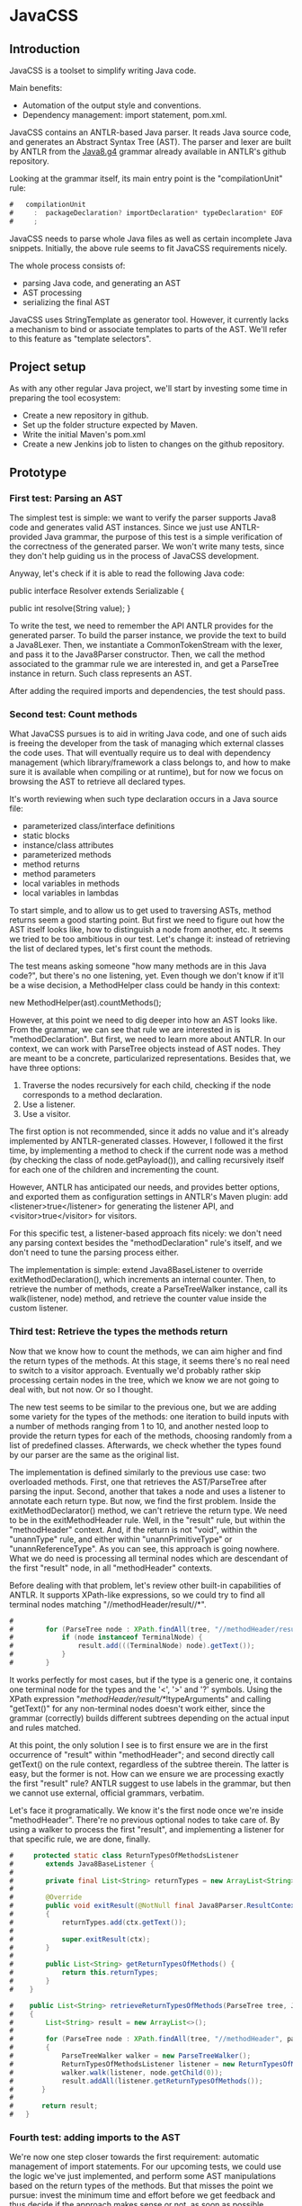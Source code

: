 * JavaCSS

# 1. Choose a topic
# 2. Find information
# 3. State your thesis
# 4. Make a tentative outline
# 5. Organize your notes
# 6. Write your first draft
# 7. Revise your outline and draft
# 8. Type final paper

** Introduction
# PROPERTIES:
# +intro
JavaCSS is a toolset to simplify writing Java code.

Main benefits:
- Automation of the output style and conventions.
- Dependency management: import statement, pom.xml.

JavaCSS contains an ANTLR-based Java parser. It reads Java source code, and generates an Abstract Syntax Tree (AST).
The parser and lexer are built by ANTLR from the [[https://raw.githubusercontent.com/antlr/grammars-v4/master/java8/Java8.g4][Java8.g4]] grammar already available in ANTLR's github repository.

Looking at the grammar itself, its main entry point is the "compilationUnit" rule:
#+BEGIN_SRC java
#   compilationUnit
#     :  packageDeclaration? importDeclaration* typeDeclaration* EOF
#     ;
#+END_SRC

JavaCSS needs to parse whole Java files as well as certain incomplete Java snippets. Initially, the above rule seems to fit JavaCSS
requirements nicely.

The whole process consists of:
- parsing Java code, and generating an AST
- AST processing
- serializing the final AST

JavaCSS uses StringTemplate as generator tool. However, it currently lacks a mechanism to bind or associate templates to parts of the AST.
We'll refer to this feature as "template selectors".

# -intro

** Project setup

As with any other regular Java project, we'll start by investing some time in preparing the tool ecosystem:

- Create a new repository in github.
- Set up the folder structure expected by Maven.
- Write the initial Maven's pom.xml
- Create a new Jenkins job to listen to changes on the github repository.

** Prototype

*** First test: Parsing an AST

The simplest test is simple: we want to verify the parser supports Java8 code and generates valid AST instances.
Since we just use ANTLR-provided Java grammar, the purpose of this test is a simple verification of the correctness of
the generated parser. We won't write many tests, since they don't help guiding us in the process of JavaCSS development.

Anyway, let's check if it is able to read the following Java code:

public interface Resolver
    extends Serializable {

    public int resolve(String value);
}

To write the test, we need to remember the API ANTLR provides for the generated parser. To build the parser instance,
we provide the text to build a Java8Lexer. Then, we instantiate a CommonTokenStream with the lexer, and pass it to the Java8Parser constructor.
Then, we call the method associated to the grammar rule we are interested in, and
get a ParseTree instance in return. Such class represents an AST.

After adding the required imports and dependencies, the test should pass.

*** Second test: Count methods

What JavaCSS pursues is to aid in writing Java code, and one of such aids is freeing the developer from the task of managing
which external classes the code uses. That will eventually require us to deal with dependency management
(which library/framework a class belongs to, and how to make sure it is available when compiling or at runtime), but for now
we focus on browsing the AST to retrieve all declared types.

It's worth reviewing when such type declaration occurs in a Java source file:
- parameterized class/interface definitions
- static blocks
- instance/class attributes
- parameterized methods
- method returns
- method parameters
- local variables in methods
- local variables in lambdas

To start simple, and to allow us to get used to traversing ASTs, method returns seem a good starting point.
But first we need to figure out how the AST itself looks like, how to distinguish a node from another, etc.
It seems we tried to be too ambitious in our test. Let's change it: instead of retrieving the list of declared
types, let's first count the methods.

The test means asking someone "how many methods are in this Java code?", but there's no one listening, yet.
Even though we don't know if it'll be a wise decision, a MethodHelper class could be handy in this context:

  new MethodHelper(ast).countMethods();

However, at this point we need to dig deeper into how an AST looks like. From the grammar, we can see that rule we are
interested in is "methodDeclaration". But first, we need to learn more about ANTLR. In our context, we
can work with ParseTree objects instead of AST nodes. They are meant to be a concrete, particularized representations.
Besides that, we have three options:
1. Traverse the nodes recursively for each child, checking if the node corresponds to a method declaration.
1. Use a listener.
1. Use a visitor.

The first option is not recommended, since it adds no value and it's already implemented by ANTLR-generated
classes. However, I followed it the first time, by implementing a method to check if the current
node was a method (by checking the class of node.getPayload()), and calling recursively itself for each
one of the children and incrementing the count.

However, ANTLR has anticipated our needs, and provides better options, and exported them as configuration
settings in ANTLR's Maven plugin: add <listener>true</listener> for generating the listener API, and <visitor>true</visitor> for visitors.

For this specific test, a listener-based approach fits nicely: we don't need any parsing context besides the
"methodDeclaration" rule's itself, and we don't need to tune the parsing process either.

The implementation is simple: extend Java8BaseListener to override exitMethodDeclaration(), which increments an
internal counter. Then, to retrieve the number of methods, create a ParseTreeWalker instance, call its walk(listener, node) method,
and retrieve the counter value inside the custom listener.

*** Third test: Retrieve the types the methods return

Now that we know how to count the methods, we can aim higher and find the return types of the methods.
At this stage, it seems there's no real need to switch to a visitor approach. Eventually we'd probably rather skip processing
certain nodes in the tree, which we know we are not going to deal with, but not now. Or so I thought.

The new test seems to be similar to the previous one, but we are adding some variety for the types of the methods: one iteration
to build inputs with a number of methods ranging from 1 to 10, and another nested loop to provide the return types for
each of the methods, choosing randomly from a list of predefined classes. Afterwards, we check whether the types found
by our parser are the same as the original list.

The implementation is defined similarly to the previous use case: two overloaded methods. First, one that retrieves the
AST/ParseTree after parsing the input. Second, another that takes a node and uses a listener to annotate each return type.
But now, we find the first problem. Inside the exitMethodDeclarator() method, we can't retrieve the return type. We need to be
in the exitMethodHeader rule. Well, in the "result" rule, but within the "methodHeader" context. And, if the return is not "void",
within the "unannType" rule, and either within "unannPrimitiveType" or "unannReferenceType". As you can see, this approach is
going nowhere. What we do need is processing all terminal nodes which are descendant of the first "result" node, in all "methodHeader"
contexts.

Before dealing with that problem, let's review other built-in capabilities of ANTLR. It supports XPath-like expressions, so we could try
to find all terminal nodes matching "//methodHeader/result//*". 

#+BEGIN_SRC java
#
#        for (ParseTree node : XPath.findAll(tree, "//methodHeader/result//*", parser)) {
#            if (node instanceof TerminalNode) {
#                result.add(((TerminalNode) node).getText());
#            }
#        }
#+END_SRC

It works perfectly for most cases, but if the type is a generic one, it contains one terminal node for the types and the '<', '>' and '?' symbols.
Using the XPath expression "//methodHeader/result//*/!typeArguments" and calling "getText()" for any non-terminal nodes doesn't work either, since
the grammar (correctly) builds different subtrees depending on the actual input and rules matched.

At this point, the only solution I see is to first ensure we are in the first occurrence of "result" within "methodHeader"; and second directly
call getText() on the rule context, regardless of the subtree therein. The latter is easy, but the former is not. How can we ensure we are processing exactly the
first "result" rule? ANTLR suggest to use labels in the grammar, but then we cannot use external, official grammars, verbatim.

Let's face it programatically. We know it's the first node once we're inside "methodHeader". There're no previous optional nodes to take care
of. By using a walker to process the first "result", and implementing a listener for that specific rule, we are done, finally.

#+BEGIN_SRC java
#     protected static class ReturnTypesOfMethodsListener
#        extends Java8BaseListener {
#
#        private final List<String> returnTypes = new ArrayList<String>();
#
#        @Override
#        public void exitResult(@NotNull final Java8Parser.ResultContext ctx)
#        {
#            returnTypes.add(ctx.getText());
#
#            super.exitResult(ctx);
#        }
#
#        public List<String> getReturnTypesOfMethods() {
#            return this.returnTypes;
#        }
#    }
#+END_SRC

#+BEGIN_SRC java
#    public List<String> retrieveReturnTypesOfMethods(ParseTree tree, Java8Parser parser)
#    {
#        List<String> result = new ArrayList<>();
#
#        for (ParseTree node : XPath.findAll(tree, "//methodHeader", parser))
#        {
#            ParseTreeWalker walker = new ParseTreeWalker();
#            ReturnTypesOfMethodsListener listener = new ReturnTypesOfMethodsListener();
#            walker.walk(listener, node.getChild(0));
#            result.addAll(listener.getReturnTypesOfMethods());
#       }
#
#       return result;
#   }
#+END_SRC

*** Fourth test: adding imports to the AST

We're now one step closer towards the first requirement: automatic management of import statements.
For our upcoming tests, we could use the logic we've just implemented, and perform some AST manipulations
based on the return types of the methods. But that misses the point we pursue: invest the minimum time and effort
before we get feedback and thus decide if the approach makes sense or not, as soon as possible.

So, in this particular context, what are we trying to do? Learn how to add specific new nodes to a ParseTree. And how
can we verify it's working correctly? Well, we could generate code based on the AST and check whether the import statements
are there. But again, we are nowhere near to that point. We haven't dealt with the generation phase yet.
The simplest way to check in the new nodes are added correctly is to use ANTLR's XPath searches. To retrieve a ParseTree, we
can parse the samples used for some of the already implemented tests.

Let's start by creating a new test ASTHelperTest, and a new test "add_new_AST_node()". The first step then is to
build a ParseTree instance, so let's copy our first test "can_parse_an_interface_with_extends_and_a_single_method()" into 
a "buildAST()" helper method for the tests.

#+BEGIN_SRC java
#    protected ParseTree buildAST()
#        throws Exception {
#        String input =
#            "public interface Resolver\n"
#            + "    extends Serializable {\n\n"
#
#            + "    public int resolve(String value);\n"
#            + "}\n";
#
#        Java8Lexer lexer = new Java8Lexer(new ANTLRInputStream(input));
#
#        CommonTokenStream tokens = new CommonTokenStream(lexer);
#
#        Java8Parser parser = new Java8Parser(tokens);
#        return parser.compilationUnit();
#    }
#+END_SRC

Similarly as we did before for retrieving the declared types for the methods, we can start with a simple helper class: "ASTHelper".
Such class will add some logic in ParseTree we could use: "addImport(className)". But before that, we have to be confident
we can detect whether the import nodes are added indeed. Let's add the XPath filters to the test first.

Damn it, we need the Parser instance for the XPath logic. Since Java don't allow methods returning tuples, we have two options: either split
the buildAST() method in two (one for creating the parser, and the other for building the tree), or write an inner class representing a tuple.
The simplest and cleanest option is the former.

#+BEGIN_SRC java
#    protected Java8Parser buildParser()
#        throws Exception {
#        String input =
#            "public interface Resolver\n"
#            + "    extends Serializable {\n\n"
#
#            + "    public int resolve(String value);\n"
#            + "}\n";
#
#        Java8Lexer lexer = new Java8Lexer(new ANTLRInputStream(input));
#
#        CommonTokenStream tokens = new CommonTokenStream(lexer);
#
#        return new Java8Parser(tokens);
#    }
#
#    protected ParseTree buildAST(Java8Parser parser)
#        throws Exception {
#        return parser.compilationUnit();
#    }
#+END_SRC

We only need now to verify the new import is contained in the XPath matches.

#+BEGIN_SRC java
#    @Test
#    public void add_new_AST_node()
#        throws Exception
#    {
#        Java8Parser parser = buildParser();
#        ParseTree tree = buildAST(parser);
#        Assert.assertNotNull(tree);
#
#        String myType = ASTHelperTest.class.getName();
#
#        ASTHelper astHelper = new ASTHelper(tree);
#        astHelper.addImport(myType);
#
#        Collection<ParseTree> imports = XPath.findAll(tree, "//import", parser);
#        Assert.assertNotNull(imports);
#        boolean found = false;
#
#        for (ParseTree node : imports) {
#            if (node instanceof TerminalNode) {
#                TerminalNode leaf = (TerminalNode) node;
#
#                if (myType.equals(leaf.getText())) {
#                    found = true;
#                    break;
#                }
#            }
#        }
#        Assert.assertTrue(found);
#    }
#+END_SRC

Now that the test looks fine, we can proceed to defining the required skeleton and see if the test fails.

#+BEGIN_SRC java
#    public class ASTHelper {
#        private final ParseTree tree;
#
#        public ASTHelper(ParseTree ast) {
#            this.tree = ast;
#        }
#
#        public void addImport(final String myType) {
#        }
#    }
#+END_SRC

Unfortunately, it fails with an unexpected exception:

    java.lang.IllegalArgumentException: import at index 2 isn't a valid rule name
	at org.antlr.v4.runtime.tree.xpath.XPath.getXPathElement(XPath.java:175)
	at org.antlr.v4.runtime.tree.xpath.XPath.split(XPath.java:122)

Maybe we chose an invalid XPath selector. Yes, we did. The grammar rule is not "import", but "importDeclaration".
Now the test fails as it should, which allows us to move forward. The idea is to implement a visitor for the rule where
an "importDeclaration" occurs, and add the new subtree therein. Honestly, I didn't know how to do it, so I ended up
adding a subtree which seemed good enough, but it was made up completely. It passed the test, though.

#+BEGIN_SRC java
#    public void addImport(final String myType) {
#
#        ImportAddOperation visitor = new ImportAddOperation(myType);
#
#        visitor.visit(this.tree);
#    }
#
#    protected static class ImportAddOperation
#        extends Java8BaseVisitor<CompilationUnitContext> {
#
#        private final String importType;
#
#        public ImportAddOperation(String newType) {
#            importType = newType;
#        }
#
#        @Override
#        public CompilationUnitContext visitCompilationUnit(@org.antlr.v4.runtime.misc.NotNull final CompilationUnitContext ctx)
#        {
#            ImportDeclarationContext newImport = new ImportDeclarationContext(ctx, ctx.invokingState);
#            newImport.addChild(new CommonToken(Java8Parser.IMPORT, "import"));
#            newImport.addChild(new CommonToken(Java8Parser.Identifier, importType));
#            ctx.addChild(newImport);
#            return super.visitCompilationUnit(ctx);
#        }
#    }
#+END_SRC

It was a start. But how to be sure our new tree is equivalent to a tree as if it was parsed by ANTLR? By looking at the grammar.
In our current code, we are not respecting the grammar rules. Our import type must be represented by a tree of typeNameContext.

#+BEGIN_SRC java
# graph antlr_tree {
#   label="ANTLR Parse Tree for Java8.g4"
#   node [style=filled]
# 
#   importDeclaration [label="[importDeclarationContext]"];
# 
#   node [label="[packageOrTypeNameContext]"]
#   packageOrTypeName1; packageOrTypeName2;
# 
#   typeName [label="[TypeNameContext]"];
# 
#   singleTypeImport [label="[singleTypeImportDeclarationContext]"];
# 
#   import [label="import"];
#   java [label="java"];
#   util [label="util"];
#   list [label="List"];
#   colon [label=";"];
#   node [label="."]
#   dot1; dot2;
# 
#   import -- singleTypeImport;
#   singleTypeImport -- importDeclaration;
#   typeName -- singleTypeImport;
#   colon -- singleTypeImport;
# 
#   packageOrTypeName1 -- typeName;
#   dot2 -- typeName;
#   list -- typeName;
# 
#   packageOrTypeName2 -- packageOrTypeName1;
#   dot1 -- packageOrTypeName1;
#   util -- packageOrTypeName1;
#   
#   java -- packageOrTypeName2;
# }
#+END_SRC

An easy way to review what our tree should look like is by adding a valid import statement to our test. It's pretty straightforward,
but there's one more thing we have to take care of. We need to find out how to build a subtree of "packageOrTypeNameContext" from our type.
But wait! Our grammar should handle that, we only need to parse our type, calling the "typeName" rule.

#+BEGIN_SRC java
#         @Override
#         public CompilationUnitContext visitCompilationUnit(@org.antlr.v4.runtime.misc.NotNull final CompilationUnitContext ctx)
#         {
#             ImportDeclarationContext newImport = new ImportDeclarationContext(ctx, ctx.invokingState);
#             SingleTypeImportDeclarationContext singleTypeImportDeclarationContext =
#                 new SingleTypeImportDeclarationContext(newImport, newImport.invokingState);
#             newImport.addChild(singleTypeImportDeclarationContext);
#             singleTypeImportDeclarationContext.addChild(new CommonToken(Java8Parser.IMPORT, "import"));
#             Java8Lexer lexer = new Java8Lexer(new ANTLRInputStream(this.importType));
#             CommonTokenStream tokens = new CommonTokenStream(lexer);
#             Java8Parser parser = new Java8Parser(tokens);
#             TypeNameContext typeNameContext = parser.typeName();
#             singleTypeImportDeclarationContext.addChild(typeNameContext);
#             newImport.addChild(new CommonToken(Java8Parser.COLON, ";"));
# 
#             ctx.addChild(newImport);
#             return super.visitCompilationUnit(ctx);
#         }
#+END_SRC

The test now passes, but when debugging I saw something suspicious: an error message was logged in the console, and one
node in the tree was referencing an exception. Then, reviewing the code, I decided it was much clearer if I let ANTLR
do the whole parsing, not just part of it.

#+BEGIN_SRC java
#         @Override
#         public CompilationUnitContext visitCompilationUnit(@org.antlr.v4.runtime.misc.NotNull final CompilationUnitContext ctx)
#         {
#             ImportDeclarationContext newImport = new ImportDeclarationContext(ctx, ctx.invokingState);
#             Java8Lexer lexer = new Java8Lexer(new ANTLRInputStream("import " + this.importType + ";"));
#             CommonTokenStream tokens = new CommonTokenStream(lexer);
#             Java8Parser parser = new Java8Parser(tokens);
#             SingleTypeImportDeclarationContext singleTypeImportDeclaration = parser.singleTypeImportDeclaration();
#             newImport.addChild(singleTypeImportDeclaration);
# 
#             ctx.addChild(newImport);
#             return super.visitCompilationUnit(ctx);
#         }
#+END_SRC

Now it's a little more readable, and it's parsing the import correctly with no complaints. But it still contains that redundant
ImportDeclarationContext object that we've made up for no reason. ANTLR can handle it if we start parsing one level higher.

#+BEGIN_SRC java
#         @Override
#         public CompilationUnitContext visitCompilationUnit(@org.antlr.v4.runtime.misc.NotNull final CompilationUnitContext ctx)
#         {
#             Java8Lexer lexer = new Java8Lexer(new ANTLRInputStream("import " + this.importType + ";"));
#             CommonTokenStream tokens = new CommonTokenStream(lexer);
#             Java8Parser parser = new Java8Parser(tokens);
#             ImportDeclarationContext newImport = parser.importDeclaration();
# 
#             ctx.addChild(newImport);
#             return super.visitCompilationUnit(ctx);
#         }
#+END_SRC

Now it's much better. Let's hope it's not too expensive in terms of performance. Clearly, we should reuse the lexer and tokens from the initial parsing stage. We'll fix it
when time is ready.

*** Fifth test: Generating code

So far we've got ourselves familiar with the first two steps in the process: reading source code, and manipulating it. Now it's time to
work on generating code from an AST.

Needless to say, we'll use StringTemplate. It's the natural counterpart of ANTLR, it is easy to learn, and promotes good habits.
In our situation, we are trying to answer the question "how can I generate Java sources?", but that's overly ambitious for a
first test.

On the top of my mind, I dream of finding a way to somehow mirror a grammar automatically. Let's consider the following rules from our grammar:

  packageDeclaration
	:	packageModifier* 'package' Identifier ('.' Identifier)* ';'
	;

  packageModifier
	:	annotation
	;

  annotation
	:	normalAnnotation
	|	markerAnnotation
	|	singleElementAnnotation
	;

  normalAnnotation
	:	'@' typeName '(' elementValuePairList? ')'
	;

  markerAnnotation
	:	'@' typeName
	;

  singleElementAnnotation
	:	'@' typeName '(' elementValue ')'
	;

  typeName
	:	Identifier
	|	packageOrTypeName '.' Identifier
	;

  packageOrTypeName
	:	Identifier
	|	packageOrTypeName '.' Identifier
	;

  elementValuePairList
	:	elementValuePair (',' elementValuePair)*
	;

  elementValuePair
	:	Identifier '=' elementValue
	;

  elementValue
	:	conditionalExpression
	|	elementValueArrayInitializer
	|	annotation
	;

We could think of analogous StringTemplate rules:

  packageDeclaration(modifiers, identifier, extraIdentifiers) ::= <<
  <modifiers:{ m | <packageModifier(mod=m)>}; separator=" "> package <identifier><extraIdentifiers:{ e | .<e>}>;
  >>

  packageModifier(mod) ::= <<
  <annotation(a=mod)>
  >>

  annotation(a) ::= <<
  <if(a.normal)><
    normalAnnotation(a=a)><
  else><
    if(a.marker)><
      markerAnnotation(a=a)><
    else><
      singleElementAnnotation(a=a)><
    endif><
  endif>
  >>

  normalAnnotation(a) ::= <<
  @<typeName(i=a)>(<if(a.elementValuePairList)><a.elementValuePairList:{ p |<elementValuePairList(pair=p)>}><endif>)
  >>

  markerAnnotation(a) ::= <<
  @<typeName(i=a)>
  >>
  
  singleElementAnnotation(a) ::= <<
  @<typeName(i=a)>(<a.elementValue>)
  >>

  typeName(i, p) ::= <<
  <if(p)><p>.<i><else><i><endif>
  >>

  packageOrTypeName(i, p) ::= << <! it's the same as typeName !>
  <if(p)><p>.<i><else><i><endif>
  >>

  elementValuePairList(pair) ::= <<
  <pair:{ p |<elementValuePair(i=p.identifier, v=p.elementValue)>}; separator=",">
  >>

  elementValuePair(p, v) ::= <<
  <i>=<elementValue(v=v)>
  >>

  elementValue(v) ::= <<
  <if(v.conditionalExpression)><
    conditionalExpression(e=v)><
  else><
    if(v.elementValueArrayInitializer)><
      elementValueArrayInitializer(i=v)><
    else><
      annotation(a=v)><
    endif><
  endif>
  >>

I hope you get the idea. There seems to exist an automatically-generated template set for a given ANTLR grammar, given the AST/ParseTree
provides getters for each subtree, so StringTemplate can access them.
But don't have that ANTLR->StringTemplate conversion, and still we want to generate code from a AST modelling a Java source file.
I see two options: either build that tool ourselves, or build the StringTemplate templates we need for our particular purpose.
Let's explore both options in detail.

- Option A: Build an ANTLR->StringTemplate translator

We're pretty confident that, for a clean (no semantic predicates, no embedded logic) ANTLR grammar, there exist a
set of StringTemplate templates which can generate valid input for such grammar.

Such translator would involve:
a) An ANTLR meta-parser, which reads an ANTLR grammar and generates the StringTemplate templates.
b) An AST runtime decorator, which lets StringTemplate access the child nodes via getters.

- Option B: Hand-code the templates for Java8.g4

We've already felt the pain, above. Counting the parser rules gives us an astounding 271 rules. Of course, we could
reduce that number to certain extent. But it's a lot of work indeed. Besides that, our work is not usable for other languages
in the future, and forces us maintaining the generator manually.

So given this scenario, what would you decide? Each option has pros and cons. If we apply Lean philosophy, we should try to
obtain feedback as soon as possible, regardless of the option. Under that perspective, let's review the actual hypothesis behind
each option.

- Hypothesis for A: the automatic generation is feasible for any grammar, given it doesn't include logic or semantic predicates.

How could we possibly validate the hypothesis? If it doesn't hold, the whole point of building a generator is unclear. We can inspect
some grammars already available for ANTLR, to check for some situations which were not anticipated.

- Hypothesis for B: A custom generator for Java8.g4 is doable for sure, but it'll take a lot of time, and we'll have to write tests for
lots of language constructs.

How long would it be? Hours? Days? We could implement just the templates above, for the "package" rule, and with that information
try to estimate the whole grammar.

** Pivoting the prototype

We could discuss each of the options endlessly, and still miss the important challenge we are actually facing. We want to implement
a way to customize certain aspects and behavior of the generation templates, ortogonally to the templates themselves. It makes
much more sense to focus on that particular problem, than whether we can automate default templates from grammars.

*** Background

Let's start with the same template to output Java package declarations:

  packageDeclaration(modifiers, identifier, extraIdentifiers) ::= <<
  <modifiers:{ m | <packageModifier(mod=m)>}; separator=" "> package <identifier><extraIdentifiers:{ e | .<e>}>;
  >>

That template is saying:
- If there're any package modifiers, then run the "packageModifier" template for each of them, using a blank space
as separator.
- Append a blank space.
- Add the "package" word.
- Append the identifier value.
- If there're any extra identifiers (the package is part of a tree), then append each part, preceded by a dot.
- Append a semicolon.
- Append a new line.

We'd like to be able to change how the template behaves:
- The separator used when calling "packageModifier" templates.
- The blank space.
- The "package" word.
- The identifier value.
- The separator used when calling the anonymous template.
- The semicolon.
- The new line.

Let's try to define selectors for each one of the identified elements:
- .packageDeclaration .packageModifiers : To overwrite the "separator" directive.
- .packageDeclaration "package"::before : To tune the blank space before the "package".
#+BEGIN_SRC java
- .packageDeclaration #identifier : to modify the way the identifier value is printed.
- .packageDeclaration #extraIdentifiers : again, needed to overwrite the separator.
- .packageDeclaration ";"::before : to optionally add text before the semicolon.
- .packageDeclaration ";" "s*" : to change whether there's a new line after the semicolon.
#+END_SRC

This is just an initial example, trying to adapt the standard [[http://www.w3.org/TR/2011/REC-css3-selectors-20110929/][CSS selectors]] to this scenario. What we are doing here is
modeling the template itself as a DOM or AST, and filtering certain nodes or properties of such tree. But before worrying
about that, we need to implement a DSL for the new CSS-like grammar. And that requires us to go on with our initial
outline of what we'd like to build.

The next piece in the puzzle is defining the CSS-like properties to apply to the nodes matched by the selectors.
If we wanted to use two spaces after the "package" word, and two new lines after the semicolon, we would write it as follows:

#+BEGIN_SRC java
  .packageDeclaration #identifier::before {
    content: "  ";
  }
#+END_SRC

  .packageDeclaration ";"::after {
    content: "[newline][newline]";
  }

CSS Text defines certain properties we could reuse, but only to a certain extent, since their meaning and units are
not compatible in some cases.

Anyway, let's try to implement such DSL, starting with a test.

*** First test: Parsing the CSS-like DSL

This first test consists of invoking logic on a new StringTemplateCSSParser class to parse the above examples. The output
will consist of a list, and a map of maps. A list since the selectors are an ordered collection of items, with precedence semantics.
A map since the properties are a flattened JSON-like structure of key-value tuples.

#+BEGIN_SRC java
#    @Test
#    public void parses_a_simple_input() {
#        String input =
#            ".packageDeclaration #identifier::before {\n"
#          + "    content: \"  \";\n"
#          + "}\n";
#
#        StringTemplateCSSLexer lexer = new StringTemplateCSSLexer(new ANTLRInputStream(input));
#
#        CommonTokenStream tokens = new CommonTokenStream(lexer);
#
#        StringTemplateCSSParser parser = new StringTemplateCSSParser(tokens);
#        ParseTree ast = parser.css();
#        Assert.assertNotNull(ast);
#    }
#+END_SRC

As for the grammar itself, we can reuse the Java8 one, removing almost all the parser rules, and keeping the some of the lexer
ones.

#+BEGIN_SRC antlr
#   css
#   	:	selector+ '{' property+ '}' EOF
#   	;
#   
#   selector
#   	:	('.' | '#') Identifier (':' ':' ('before' | 'after'))?
#   	;
#   
#   property
#   	:	Identifier ':' StringLiteral ';'
#   	;
#   
#   StringLiteral
#   	:	'"' StringCharacters? '"' | '\'' StringCharacters? '\''
#   	;
#   
#   fragment
#   StringCharacters
#   	:	StringCharacter+
#   	;
#   
#   fragment
#   StringCharacter
#   	:	~["\\]
#   	|	EscapeSequence
#   	;
#   
#   // §3.10.6 Escape Sequences for Character and String Literals
#   
#   fragment
#   EscapeSequence
#   	:	'\\' [btnfr"'\\]
#   	|	OctalEscape
#      |   UnicodeEscape // This is not in the spec but prevents having to preprocess the input
#   	;
#   
#   fragment
#   OctalEscape
#   	:	'\\' OctalDigit
#   	|	'\\' OctalDigit OctalDigit
#   	|	'\\' ZeroToThree OctalDigit OctalDigit
#   	;
#   
#   fragment
#   OctalDigit
#   	:	[0-7]
#   	;
#   
#   fragment
#   ZeroToThree
#   	:	[0-3]
#   	;
#   
#   // This is not in the spec but prevents having to preprocess the input
#   fragment
#   UnicodeEscape
#       :   '\\' 'u' HexDigit HexDigit HexDigit HexDigit
#       ;
#   
#   fragment
#   HexDigit
#   	:	[0-9a-fA-F]
#   	;
#   
#   LBRACE : '{';
#   RBRACE : '}';
#   LBRACK : '[';
#   RBRACK : ']';
#   SEMI : ';';
#   COMMA : ',';
#   DOT : '.';
#   
#   GT : '>';
#   LT : '<';
#   TILDE : '~';
#   COLON : ':';
#   MUL : '*';
#   COLONCOLON : '::';
#   
#   // §3.8 Identifiers (must appear after all keywords in the grammar)
#   
#   Identifier
#   	:	JavaLetter JavaLetterOrDigit*
#   	;
#   
#   fragment
#   JavaLetter
#   	:	[a-zA-Z$_] // these are the "java letters" below 0xFF
#   	|	// covers all characters above 0xFF which are not a surrogate
#   		~[\u0000-\u00FF\uD800-\uDBFF]
#   		{Character.isJavaIdentifierStart(_input.LA(-1))}?
#   	|	// covers UTF-16 surrogate pairs encodings for U+10000 to U+10FFFF
#   		[\uD800-\uDBFF] [\uDC00-\uDFFF]
#   		{Character.isJavaIdentifierStart(Character.toCodePoint((char)_input.LA(-2), (char)_input.LA(-1)))}?
#   	;
#   
#   fragment
#   JavaLetterOrDigit
#   	:	[a-zA-Z0-9$_] // these are the "java letters or digits" below 0xFF
#   	|	// covers all characters above 0xFF which are not a surrogate
#   		~[\u0000-\u00FF\uD800-\uDBFF]
#   		{Character.isJavaIdentifierPart(_input.LA(-1))}?
#   	|	// covers UTF-16 surrogate pairs encodings for U+10000 to U+10FFFF
#   		[\uD800-\uDBFF] [\uDC00-\uDFFF]
#   		{Character.isJavaIdentifierPart(Character.toCodePoint((char)_input.LA(-2), (char)_input.LA(-1)))}?
#   	;
#   
#   AT : '@';
#   ELLIPSIS : '...';
#   
#   //
#   // Whitespace and comments
#   //
#   
#   WS  :  [ \t\r\n\u000C]+ -> skip
#       ;
#   
#   COMMENT
#       :   '/*' .*? '*/' -> skip
#       ;
#   
#   LINE_COMMENT
#       :   '//' ~[\r\n]* -> skip
#       ;
#+END_SRC

Our test succeeds. We can live with that "Java" rules in the lexer, since they probably hold true for the CSS
specification we are trying to emulate as accurate as possible.

Let's check if the other input we wrote before is parsed correctly as well:

#+BEGIN_SRC java
#       @Test
#       public void parses_another_simple_input() {
#           String input =
#                 "  .packageDeclaration \";\"::after {\n"
#               + "    content: \"\\n\\n\";\n"
#               + "  }";
#   
#           StringTemplateCSSLexer lexer = new StringTemplateCSSLexer(new ANTLRInputStream(input));
#   
#           CommonTokenStream tokens = new CommonTokenStream(lexer);
#   
#           StringTemplateCSSParser parser = new StringTemplateCSSParser(tokens);
#           ParseTree ast = parser.css();
#           Assert.assertNotNull(ast);
#       }
#+END_SRC

The test passes, but ANTLR complains in the console. There're two issues: first, the grammar is not parsing the input correctly; second, the test (and the previous one as well) doesn't
detect when the parsing is failing.

#+BEGIN_SRC java
#   Running org.acmsl.javacss.css.parser.StringTemplateCSSParserTest
#   line 1:31 extraneous input '::' expecting {'#', '{', '.'}
#   line 1:22 extraneous input '";"' expecting {'#', '{', '.'}
#   Tests run: 2, Failures: 0, Errors: 0, Skipped: 0, Time elapsed: 0.004 sec - in org.acmsl.javacss.css.parser.StringTemplateCSSParserTest
#+END_SRC

For now, it's more important to fix the tests. Changing the ErrorHandler to a less permissive strategy is exactly what we look for.

#+BEGIN_SRC java
#        parser.setErrorHandler(new BailErrorStrategy());
#+END_SRC

Now the tests fail as they should, we deal with why the grammar doesn't expect "::" in the first test. The second part of the selector, #identifier::before, is not a valid selector according to our grammar.
The problem was that we described the consecutive colons as two tokens, whereas the lexer identified them as COLONCOLON:

#+BEGIN_SRC java
#   selector
#   	:	('.' | '#') Identifier (COLONCOLON ('before' | 'after'))?
#   	;
#+END_SRC

That fixes the first test. The second input is clearly not supported by our current grammar. We'll need to implement it, but it is not difficult.

#+BEGIN_SRC java
#   selector
#   	:	('.' | '#')? (Identifier | StringLiteral) (COLONCOLON ('before' | 'after'))?
#   	;
#+END_SRC

*** Second test: Listing selectors

Next, we want to define how to list all selectors defined. As before, we'll start with a simple helper which uses
the ANTLR-generated parser and provides the two collections we need: the list of selectors, and a Map of Maps containing the properties for each selector.
We'll envelop this in a StringTemplateCSSHelper class for now.

#+BEGIN_SRC java
#       @Test
#       public void retrieves_selectors_for_a_simple_input()
#       {
#           String input =
#               ".packageDeclaration #identifier::before {\n"
#               + "    content: \"  \";\n"
#               + "}\n";
#   
#           StringTemplateCSSHelper helper = new StringTemplateCSSHelper(input);
#   
#           List<String> selectors = helper.getSelectors();
#   
#           Assert.assertNotNull(selectors);
#   
#           Assert.assertEquals(1, selectors.size());
#   
#           Assert.assertEquals(".packageDeclaration #identifier::before", selectors.get(0));
#       }
#+END_SRC

We can now proceed writing the skeleton of the class to ensure the code compiles.

#+BEGIN_SRC java
#   public class StringTemplateCSSHelper
#   {
#       private final String input;
#       private List<String> selectors = new ArrayList<String>();
#   
#       public StringTemplateCSSHelper(final String input)
#       {
#           this.input = input;
#       }
#   
#       public List<String> getSelectors()
#       {
#           return this.selectors;
#       }
#   }
#+END_SRC

Now that we have our beloved red light, we can try to implement the logic. Notice I'm bypassing the "dumb" implementation here. Anyway, my first attempt wasn't much better either.

#+BEGIN_SRC java
#       public List<String> getSelectors()
#       {
#           if (this.selectors == null)
#           {
#               initialize(this.input);
#           }
#           
#           return this.selectors;
#       }
#   
#       protected void initialize(String input)
#       {
#           StringTemplateCSSLexer lexer = new StringTemplateCSSLexer(new ANTLRInputStream(input));
#   
#           CommonTokenStream tokens = new CommonTokenStream(lexer);
#   
#           StringTemplateCSSParser parser = new StringTemplateCSSParser(tokens);
#   
#           ParseTree tree = parser.css();
#   
#           Collection<ParseTree> selectorEntries = XPath.findAll(tree, "//selector", parser);
#   
#           this.selectors = new ArrayList<String>(selectorEntries.size());
#   
#           for (ParseTree selectorEntry : selectorEntries)
#           {
#               this.selectors.add(selectorEntry.getText());
#           }
#       }
#+END_SRC

The test doesn't pass because it expects just one selector, and the helper is returning two. And we're returning two
because it's what the grammar dictates. For now, I feel more confortable with the idea that each block belongs
to one selector, even though it's not really true. It's the combination of selectors (and some relationships among them) what allow us
to match certain pieces of each template. But again, we'll leave that for later. Meanwhile, let's update the grammar to
wrap all selectors into one.

#+BEGIN_SRC java
#   css
#   	:	selectorCombination '{' property+ '}' EOF
#   	;
#   
#   selectorCombination
#   	:	selector+
#   	;
#+END_SRC

Voilà! It did the trick, although the test is not passing yet, but this time is the test's fault.

#+BEGIN_SRC java
#   retrieves_selectors_for_a_simple_input(org.acmsl.javacss.css.StringTemplateCSSHelperTest)  Time elapsed: 0.002 sec  <<< FAILURE!
#   org.junit.ComparisonFailure: expected:<.packageDeclaration[ ]#identifier::before> but was:<.packageDeclaration[]#identifier::before>
#           at org.junit.Assert.assertEquals(Assert.java:115)
#           at org.junit.Assert.assertEquals(Assert.java:144)
#           at org.acmsl.javacss.css.StringTemplateCSSHelperTest.retrieves_selectors_for_a_simple_input(StringTemplateCSSHelperTest.java:70)
#+END_SRC

In our test, we are calling getText() on non-terminal nodes of our ParseTree. In our grammar the whitespace is not meaningful, so it's
discarded by the lexer and omitted in the token stream and in the final tree. Therefore it's not returning the same input text, and
we have to take it into account in our checks.

#+BEGIN_SRC java
#       @Test
#       public void retrieves_selectors_for_a_simple_input()
#       {
#           [..]
#   
#           Assert.assertEquals(".packageDeclaration#identifier::before", selectors.get(0));
#       }
#+END_SRC

We should extend this test to verify it is prepared for input containing more than one block.

It's easy to make the test generic and don't assume a fixed number of blocks, at the cost of making
the test non-deterministic.

#+BEGIN_SRC java
#    protected void multipleBlockTests(int count)
#    {
#        StringBuilder input =
#            new StringBuilder(".packageDeclaration #identifier");
#
#        for (int index = 0; index < count; index++)
#        {
#            input.append("::before {\n    content: \"  \";\n}\n");
#        }
#
#        StringTemplateCSSHelper helper = new StringTemplateCSSHelper(input.toString());
#
#        List<String> selectors = helper.getSelectors();
#
#        Assert.assertNotNull(selectors);
#
#        Assert.assertEquals(count, selectors.size());
#
#        for (int index = 0; index < count; index++)
#        {
#            Assert.assertEquals(".packageDeclaration#identifier" + index + "::before", selectors.get(index));
#        }
#    }
#
#    @Test
#    public void retrieves_selectors_for_an_input_with_several_blocks()
#    {
#        multipleBlockTests((int) (Math.random() * 10));
#    }
#+END_SRC

However, the input we are building to test our helper is not valid. It generates texts like

#+BEGIN_SRC java
# .packageDeclaration #identifier::before {
#     content: "  ";
# }
# 
# ::before {
#     content: "  ";
# }
#+END_SRC

I forgot the ".packageDeclaration #identifier" part, and we'd better off appending the count to make rules different from each another.

#+BEGIN_SRC java
#    protected void multipleBlockTests(int count)
#    {
#        StringBuilder input = new StringBuilder();
#
#        for (int index = 0; index < count; index++)
#        {
#            input.append(".packageDeclaration #identifier");
#            input.append(index);
#            input.append("::before {\n    content: \"  \";\n}\n\n");
#        }
#
#        StringTemplateCSSHelper helper = new StringTemplateCSSHelper(input.toString());
#
#        List<String> selectors = helper.getSelectors();
#
#        Assert.assertNotNull(selectors);
#
#        Assert.assertEquals(count, selectors.size());
#
#        for (int index = 0; index < count; index++)
#        {
#            Assert.assertEquals(".packageDeclaration#identifier" + index + "::before", selectors.get(index));
#        }
#    }
#+END_SRC

Now some tests pass, some doesn't. For a count of 2 it doesn't work. Let's force that test to dig into the issue. The input we are parsing is:

#+BEGIN_SRC java
# .packageDeclaration #identifier0::before {
#     content: "  ";
# }
# 
# .packageDeclaration #identifier1::before {
#     content: "  ";
# }
#+END_SRC

Here's the mismatched input error: 

Running org.acmsl.javacss.css.parser.StringTemplateCSSParserTest
line 5:0 mismatched input '.' expecting <EOF>

If we review our grammar, the problem is obvious. The "css" rule is expecting just one block, so let's make it recursive.

#+BEGIN_SRC java
# css
# 	:	selectorCombination '{' property+ '}' css* EOF
# 	;
#+END_SRC

Now it works, so let's revert the test to a random number of blocks.

Our current "multipleBlockTests" method should be "multipleBlockSelectorTests" instead, so let's change that first.

#+BEGIN_SRC java
#     protected void multipleBlockSelectorTests(int count)
#     {
#         [..]
#     }
#+END_SRC


*** Third test: Reading properties

Next, we want to define how to retrieve the properties associated to a selector. A basic test would simply ask for all properties contained in a block, and verify its contents. 

#+BEGIN_SRC java
#     @Test
#     public void retrieves_properties_for_a_simple_input()
#     {
#         String input =
#             ".packageDeclaration #identifier::before {\n"
#             + "    content: \"  \";\n"
#             + "}\n";
# 
#         StringTemplateCSSHelper helper = new StringTemplateCSSHelper(input);
# 
#         List<String> selectors = helper.getSelectors();
# 
#         Assert.assertNotNull(selectors);
# 
#         Assert.assertEquals(1, selectors.size());
# 
#         Map<String, String> properties = helper.getProperties(selectors.get(0));
# 
#         Assert.assertNotNull(properties);
# 
#         Assert.assertEquals(1, properties.size());
# 
#         Assert.assertTrue(properties.containsKey("content"));
#         Assert.assertEquals("  ", properties.get("content"));
#     }
#+END_SRC

As always, we need to provide the skeleton to make it compile.

#+BEGIN_SRC java
#     public Map<String, String> getProperties(String selector)
#     {
#         return null;
#     }
#+END_SRC

As expected, the test fails.

#+BEGIN_SRC java
# Tests run: 3, Failures: 1, Errors: 0, Skipped: 0, Time elapsed: 0.001 sec <<< FAILURE! - in org.acmsl.javacss.css.StringTemplateCSSHelperTest
# retrieves_properties_for_a_simple_input(org.acmsl.javacss.css.StringTemplateCSSHelperTest)  Time elapsed: 0 sec  <<< FAILURE!
# java.lang.AssertionError: null
#         at org.junit.Assert.fail(Assert.java:86)
#         at org.junit.Assert.assertTrue(Assert.java:41)
#         at org.junit.Assert.assertNotNull(Assert.java:621)
#         at org.junit.Assert.assertNotNull(Assert.java:631)
#         at org.acmsl.javacss.css.StringTemplateCSSHelperTest.retrieves_properties_for_a_simple_input(StringTemplateCSSHelperTest.java:123)
#+END_SRC

My first attempt to implement this was:

#+BEGIN_SRC java
#     private Map<String, Map<String, String>> properties;
# 
#     [..]
# 
#     protected void initialize(String input)
#     {
#         StringTemplateCSSLexer lexer = new StringTemplateCSSLexer(new ANTLRInputStream(input));
# 
#         CommonTokenStream tokens = new CommonTokenStream(lexer);
# 
#         StringTemplateCSSParser parser = new StringTemplateCSSParser(tokens);
# 
#         ParseTree tree = parser.css();
# 
#         Collection<ParseTree> selectorEntries = XPath.findAll(tree, "//selectorCombination", parser);
# 
#         this.selectors = new ArrayList<String>(selectorEntries.size());
#         this.properties = new HashMap<String, Map<String, String>>();
# 
#         for (ParseTree selectorEntry : selectorEntries)
#         {
#             String text = selectorEntry.getText();
#             this.selectors.add(text);
#             Map<String, String> block = retrieveProperties(selectorEntry, parser);
# 
#             this.properties.put(text, block);
#         }
#     }
# 
#     protected Map<String, String> retrieveProperties(ParseTree selectorEntry, StringTemplateCSSParser parser)
#     {
#         Map<String, String> result;
# 
#         Collection<ParseTree> properties = XPath.findAll(selectorEntry, "//property", parser);
# 
#         result = new HashMap<String, String>(properties.size());
# 
#         for (ParseTree property : properties)
#         {
#             String key = property.getChild(0).getText();
#             String value = property.getChild(2).getText();
#             result.put(key, value);
#         }
# 
#         return result;
#     }
# 
#     public Map<String, String> getProperties(String selector)
#     {
#         if (this.properties == null)
#         {
#             initialize(this.input);
#         }
# 
#         return this.properties.get(selector);
#     }
#+END_SRC

However, it didn't make the test pass.

#+BEGIN_SRC java
# Tests run: 3, Failures: 1, Errors: 0, Skipped: 0, Time elapsed: 0.006 sec <<< FAILURE! - in org.acmsl.javacss.css.StringTemplateCSSHelperTest
# retrieves_properties_for_a_simple_input(org.acmsl.javacss.css.StringTemplateCSSHelperTest)  Time elapsed: 0.006 sec  <<< FAILURE!
# java.lang.AssertionError: expected:<1> but was:<0>
#         at org.junit.Assert.fail(Assert.java:88)
#         at org.junit.Assert.failNotEquals(Assert.java:743)
#         at org.junit.Assert.assertEquals(Assert.java:118)
#         at org.junit.Assert.assertEquals(Assert.java:555)
#         at org.junit.Assert.assertEquals(Assert.java:542)
#         at org.acmsl.javacss.css.StringTemplateCSSHelperTest.retrieves_properties_for_a_simple_input(StringTemplateCSSHelperTest.java:125)
#+END_SRC

The reason is that our XPath expression, "//property", is not finding anything. If we review the code, we can figure out why: the first argument to the "retrieveProperties()" should be the "css" node, and we are passing the "selectorCombination" node.
A simple change to passing "selectorEntry.getParent()" allows the block to be parsed successfully.

#+BEGIN_SRC java
#     protected void initialize(String input)
#     {
#         StringTemplateCSSLexer lexer = new StringTemplateCSSLexer(new ANTLRInputStream(input));
# 
#         CommonTokenStream tokens = new CommonTokenStream(lexer);
# 
#         StringTemplateCSSParser parser = new StringTemplateCSSParser(tokens);
# 
#         ParseTree tree = parser.css();
# 
#         Collection<ParseTree> selectorEntries = XPath.findAll(tree, "//selectorCombination", parser);
# 
#         this.selectors = new ArrayList<String>(selectorEntries.size());
#         this.properties = new HashMap<String, Map<String, String>>();
# 
#         for (ParseTree selectorEntry : selectorEntries)
#         {
#             String text = selectorEntry.getText();
#             this.selectors.add(text);
#             Map<String, String> block = retrieveProperties(selectorEntry.getParent(), parser);
# 
#             this.properties.put(text, block);
#         }
#     }
# 
#     protected Map<String, String> retrieveProperties(ParseTree cssEntry, StringTemplateCSSParser parser)
#     {
#         Map<String, String> result;
# 
#         Collection<ParseTree> properties = XPath.findAll(cssEntry, "//property", parser);
# 
#         result = new HashMap<String, String>(properties.size());
# 
#         for (ParseTree property : properties)
#         {
#             String key = property.getChild(0).getText();
#             String value = property.getChild(2).getText();
#             result.put(key, value);
#         }
# 
#         return result;
#     }
# 
#     public Map<String, String> getProperties(String selector)
#     {
#         if (this.properties == null)
#         {
#             initialize(this.input);
#         }
# 
#         return this.properties.get(selector);
#     }
#+END_SRC

But the test still fails.

#+BEGIN_SRC java
# retrieves_properties_for_a_simple_input(org.acmsl.javacss.css.StringTemplateCSSHelperTest)  Time elapsed: 0.001 sec  <<< FAILURE!
# org.junit.ComparisonFailure: expected:<[  ]> but was:<["  "]>
#         at org.junit.Assert.assertEquals(Assert.java:115)
#         at org.junit.Assert.assertEquals(Assert.java:144)
#         at org.acmsl.javacss.css.StringTemplateCSSHelperTest.retrieves_properties_for_a_simple_input(StringTemplateCSSHelperTest.java:128)
#+END_SRC

We have two options. Process the value of each property to remove any surrounding quotes, or leave them as they are, and update the test. Since we are not dealing with the nature of the property values, I can live with a test assuming the values can be quoted until it's time to focus on the property values.

#+BEGIN_SRC java
#         Assert.assertEquals("\"  \"", properties.get("content"));
#+END_SRC

As we did previously, let's make sure the properties are parsed correctly if the input contains several blocks. Also, we're interested in verifying the properties are specific for each block.

#+BEGIN_SRC java
#     protected void multipleBlockPropertyTests(int count)
#     {
#         StringBuilder input = new StringBuilder();
# 
#         for (int index = 0; index < count; index++)
#         {
#             input.append(".packageDeclaration #identifier");
#             input.append(index);
#             input.append("::before {\n");
#             input.append("    content: \"");
#             input.append(index);
#             input.append("\";\n");
#             input.append("}\n");
#         }
# 
#         StringTemplateCSSHelper helper = new StringTemplateCSSHelper(input.toString());
# 
#         List<String> selectors = helper.getSelectors();
# 
#         Assert.assertNotNull(selectors);
# 
#         Assert.assertEquals(count, selectors.size());
# 
#         for (int index = 0; index < count; index++)
#         {
#             Map<String, String> properties = helper.getProperties(selectors.get(index));
# 
#             Assert.assertNotNull(properties);
# 
#             Assert.assertEquals(1, properties.size());
# 
#             Assert.assertTrue(properties.containsKey("content"));
#             Assert.assertEquals("\"" + index + "\"", properties.get("content"));
#         }
#     }
# 
#     @Test
#     public void retrieves_properties_for_a_simple_input()
#     {
#         multipleBlockPropertyTests(1);
#     }
#+END_SRC

This new test is equilavent to the previous one, and passes. Let's check what happens for random number of blocks.

#+BEGIN_SRC java
#     @Test
#     public void retrieves_properties_for_an_input_with_multiple_blocks()
#     {
#         multipleBlockPropertyTests((int) (Math.random() * 10));
#     }
#+END_SRC

It doesn't. It's a bit frustrating, but it also gives a great sense of progress.

#+BEGIN_SRC sh
# Tests run: 4, Failures: 1, Errors: 0, Skipped: 0, Time elapsed: 0.007 sec <<< FAILURE! - in org.acmsl.javacss.css.StringTemplateCSSHelperTest
# retrieves_properties_for_an_input_with_multiple_blocks(org.acmsl.javacss.css.StringTemplateCSSHelperTest)  Time elapsed: 0.007 sec  <<< FAILURE!
# java.lang.AssertionError: expected:<0> but was:<1>
#         at org.junit.Assert.fail(Assert.java:88)
#         at org.junit.Assert.failNotEquals(Assert.java:743)
#         at org.junit.Assert.assertEquals(Assert.java:118)
#         at org.junit.Assert.assertEquals(Assert.java:555)
#         at org.junit.Assert.assertEquals(Assert.java:542)
#         at org.acmsl.javacss.css.StringTemplateCSSHelperTest.multipleBlockPropertyTests(StringTemplateCSSHelperTest.java:126)
#         at org.acmsl.javacss.css.StringTemplateCSSHelperTest.retrieves_properties_for_an_input_with_multiple_blocks(StringTemplateCSSHelperTest.java:150)
# 
# 
# Results :
# 
# Failed tests: 
#   StringTemplateCSSHelperTest.retrieves_properties_for_an_input_with_multiple_blocks:150->multipleBlockPropertyTests:126 expected:<0> but was:<1>
#+END_SRC

To make debugging simpler, it's better to return to a deterministic testing context.


#+BEGIN_SRC java
#     @Test
#     public void retrieves_properties_for_an_input_with_multiple_blocks()
#     {
# //        multipleBlockPropertyTests((int) (Math.random() * 10));
#         multipleBlockPropertyTests(2);
#     }
#+END_SRC

It still fails, so it's not depending on how many blocks, but only if there's more than one. We've been here already. Probably the input
the test builds is incorrect, but ANTLR is not complaining. After a debugging session, I found out the issue. It's a bug that was not
detected in previous tests: when we are retrieving all "property" nodes in the ParseTree, we use an XPath expresion "//property" on the
"css" root node. However, that collection is the same, regardless which "css" or block we are processing. So at runtime, we iterate
over the selectors, and then associate the properties. Due to this bug, and since in our test all keys are the same, all values get overriden in
each iteration. We have to retrieve just the properties belonging to the specific selector, and therefore the XPath.findAll() call is
not correct.
The logic should be: for a "selectorCombination" node, its associated "properties" are the next-to-the-right siblings of type "property".
We could write a specific test for that, but we'd probably need to use a mock framework to build the tree. On the other hand, we are
already building such trees in our tests. Let's assume that new logic is indirectly tested already.
Anyway, why don't we implement it using a Visitor pattern instead?

#+BEGIN_SRC java
#     protected Map<String, String> retrieveProperties(ParseTree selectorEntry, StringTemplateCSSParser parser)
#     {
#         Map<String, String> result;
# 
#         Collection<ParseTree> properties = findPropertyNodes(selectorEntry);
# 
#         result = new HashMap<String, String>(properties.size());
# 
#         for (ParseTree property : properties)
#         {
#             String key = property.getChild(0).getText();
#             String value = property.getChild(2).getText();
#             result.put(key, value);
#         }
# 
#         return result;
#     }
# 
#     protected Collection<ParseTree> findPropertyNodes(final ParseTree selectorEntry)
#     {
#         ParseTree parent = selectorEntry.getParent();
#         PropertyVisitor visitor = new PropertyVisitor();
#         parent.accept(visitor);
# 
#         return visitor.properties;
#     }
# 
#     public Map<String, String> getProperties(String selector)
#     {
#         if (this.properties == null)
#         {
#             initialize(this.input);
#         }
# 
#         return this.properties.get(selector);
#     }
# 
#     protected static class PropertyVisitor
#         extends StringTemplateCSSBaseVisitor<ParseTree>
#     {
#         final List<ParseTree> properties = new ArrayList<ParseTree>();
# 
#         public PropertyVisitor(final ParseTree parent)
#         {
#             this.parent = parent;
#         }
# 
#         @Override
#         public ParseTree visitProperty(@NotNull final PropertyContext ctx)
#         {
#             this.properties.add(ctx);
#             return super.visitProperty(ctx);
#         }
#     }
#+END_SRC

Unfortunately it still fails.

#+BEGIN_SRC java
# Tests run: 4, Failures: 1, Errors: 0, Skipped: 0, Time elapsed: 0.001 sec <<< FAILURE! - in org.acmsl.javacss.css.StringTemplateCSSHelperTest
# retrieves_properties_for_an_input_with_multiple_blocks(org.acmsl.javacss.css.StringTemplateCSSHelperTest)  Time elapsed: 0.001 sec  <<< FAILURE!
# org.junit.ComparisonFailure: expected:<"[0]"> but was:<"[1]">
#         at org.junit.Assert.assertEquals(Assert.java:115)
#         at org.junit.Assert.assertEquals(Assert.java:144)
#         at org.acmsl.javacss.css.StringTemplateCSSHelperTest.multipleBlockPropertyTests(StringTemplateCSSHelperTest.java:137)
#         at org.acmsl.javacss.css.StringTemplateCSSHelperTest.retrieves_properties_for_an_input_with_multiple_blocks(StringTemplateCSSHelperTest.java:151)
# 
# 
# Results :
# 
# Failed tests:
#   StringTemplateCSSHelperTest.retrieves_properties_for_an_input_with_multiple_blocks:151->multipleBlockPropertyTests:137 expected:<"[0]"> but was:<"[1]">
#+END_SRC

The problem now is that in our current grammar, each "css" node becomes the parent of the next "css" node to the right. And that
layout makes our visitor end up visiting all "property" nodes. To fix this, there're two options: changing the node tree (the grammar), or
ensuring we filter out all "property" nodes whose parent is not matching the selector's. The latter is simpler, but more
expensive at runtime, though.

#+BEGIN_SRC java
#     protected Map<String, String> retrieveProperties(ParseTree selectorEntry, StringTemplateCSSParser parser)
#     {
#         Map<String, String> result;
# 
#         Collection<ParseTree> properties = findPropertyNodes(selectorEntry);
# 
#         result = new HashMap<String, String>(properties.size());
# 
#         for (ParseTree property : properties)
#         {
#             String key = property.getChild(0).getText();
#             String value = property.getChild(2).getText();
#             result.put(key, value);
#         }
# 
#         return result;
#     }
# 
#     protected Collection<ParseTree> findPropertyNodes(final ParseTree selectorEntry)
#     {
#         ParseTree parent = selectorEntry.getParent();
#         PropertyVisitor visitor = new PropertyVisitor(selectorEntry.getParent());
#         parent.accept(visitor);
# 
#         return visitor.properties;
#     }
# 
#     public Map<String, String> getProperties(String selector)
#     {
#         if (this.properties == null)
#         {
#             initialize(this.input);
#         }
# 
#         return this.properties.get(selector);
#     }
# 
#     protected static class PropertyVisitor
#         extends StringTemplateCSSBaseVisitor<ParseTree>
#     {
#         final List<ParseTree> properties = new ArrayList<ParseTree>();
#         final ParseTree parent;
# 
#         public PropertyVisitor(final ParseTree parent)
#         {
#             this.parent = parent;
#         }
# 
#         @Override
#         public ParseTree visitProperty(@NotNull final PropertyContext ctx)
#         {
#             if (ctx.getParent() == this.parent)
#             {
#                 this.properties.add(ctx);
#             }
#             return super.visitProperty(ctx);
#         }
#     }
#+END_SRC

We're now back into the green zone, but don't forget we're not calling "multipleBlockPropertyTests()" with random values. When
switching back to relying to input composed of a random number of blocks, the test fails again.


#+BEGIN_SRC java
# Tests run: 4, Failures: 1, Errors: 0, Skipped: 0, Time elapsed: 0.008 sec <<< FAILURE! - in org.acmsl.javacss.css.StringTemplateCSSHelperTest
# retrieves_properties_for_an_input_with_multiple_blocks(org.acmsl.javacss.css.StringTemplateCSSHelperTest)  Time elapsed: 0.008 sec  <<< FAILURE!
# java.lang.AssertionError: expected:<0> but was:<1>
#         at org.junit.Assert.fail(Assert.java:88)
#         at org.junit.Assert.failNotEquals(Assert.java:743)
#         at org.junit.Assert.assertEquals(Assert.java:118)
#         at org.junit.Assert.assertEquals(Assert.java:555)
#         at org.junit.Assert.assertEquals(Assert.java:542)
#         at org.acmsl.javacss.css.StringTemplateCSSHelperTest.multipleBlockPropertyTests(StringTemplateCSSHelperTest.java:133)
#         at org.acmsl.javacss.css.StringTemplateCSSHelperTest.retrieves_properties_for_an_input_with_multiple_blocks(StringTemplateCSSHelperTest.java:158)
# 
# 
# Results :
# 
# Failed tests:
#   StringTemplateCSSHelperTest.retrieves_properties_for_an_input_with_multiple_blocks:158->multipleBlockPropertyTests:133 expected:<0> but was:<1>
#+END_SRC

This test is interesting, because it uncovers one aspect we are not dealing with: invalid inputs. The "multipleBlockPropertyTest()" method, when receiving a 0 as parameter, generates
invalid input. Consequently, the parser complaints. Surprisingly, the XPath expression returns a match consisting of an empty string.

For now, let's annotate this for the next iteration: manage errors in ANTLR parsers / deal with invalid input. Meanwhile we have
to ensure we are not testing empty or wrong inputs.

#+BEGIN_SRC java
#     @Test
#     public void retrieves_properties_for_an_input_with_multiple_blocks()
#     {
#         multipleBlockPropertyTests((int) (Math.random() * 10) + 1);
#     }
#+END_SRC

*** Fourth test: Matching selectors

The next logical step is to find all matching selectors, for a given AST. We'll use it in the context of StringTemplate templates, but
need not to be constrained to any specific AST.

It's worth reviewing our selector syntax:

- a rule starting with a dot matches node classes.
- a rule starting with a hash identifies unique nodes.
- a rule with surrounding quotes selects nodes whose text matches the rule text.
- any optional pseudo-element (::before or ::after) do not customize the nodes themselves, but add new siblings.

What would be a good scenario for checking if a selector is matching the correct node in a given AST? As always, start by
something simple, and increase in complexity gradually.

For our AST, a good fit could be the one produced by parsing this package declaration:

  package com.foo.bar;

That is,

#+BEGIN_SRC java
# dot-syntax:
# packageDeclaration;
# packageLiteral [label="package"];
# comIdentifier [label="com"];
# dot1 [label="."];
# fooIdentifier [label="foo"];
# dot2 [label="."];
# barIdentifier [label="bar"];
# semicolon [label=";"];
# packageLiteral -> packageDeclaration;
# comIdentifier -> packageDeclaration;
# dot1 -> packageDeclaration;
# fooIdentifier -> packageDeclaration;
# dot2 -> packageDeclaration;
# barIdentifier -> packageDeclaration;
# semicolon -> packageDeclaration;
#+END_SRC

For the CSS, this would be simple enough: add a blank space before the semicolon.

#+BEGIN_SRC java
# .packageDeclaration ";"::before {
#    content: " ";
# }
#+END_SRC

Notice we're not testing whether the final output included the blank space before the semicolon.
For now, we only want to implement the logic to find out which CSS block applies to each node in the AST. Or even simpler:
testing every node has no matching selectors, but the semicolon. Additionally, since we have no immediate need for a better
design, we'll implement the logic in our current helper class.


#+BEGIN_SRC java
#     @Test
#     public void finds_the_matching_selector()
#     {
#         String javaInput = "package com.foo.bar;";
# 
#         String cssInput =
#               ".packageDeclaration \";\"::before {\n"
#             + "   content: \" \";\n"
#             + "}\n";
# 
#         StringTemplateCSSHelper helper = new StringTemplateCSSHelper(cssInput);
# 
#         Java8Lexer lexer = new Java8Lexer(new ANTLRInputStream(javaInput));
#         CommonTokenStream tokens = new CommonTokenStream(lexer);
#         Java8Parser parser = new Java8Parser(tokens);
#         ParseTree ast = parser.compilationUnit();
# 
#         Collection<ParseTree> matches = XPath.findAll(ast, "//';'", parser);
# 
#         Assert.assertNotNull(matches);
#         Assert.assertEquals(1, matches.size());
# 
#         ParseTree semiColon = matches.toArray(new ParseTree[1])[0];
#         Assert.assertNotNull(semiColon);
# 
#         String matchedSelectors = helper.retrieveMatchingSelectors(semiColon);
# 
#         Assert.assertNotNull(matchedSelectors);
#         Assert.assertEquals(".packageDeclaration \";\"::before", matchedSelectors);
#     }
#+END_SRC

This test is more involved, and of course it won't compile until we write the new method "retrieveMatchingSelectors()".

#+BEGIN_SRC java
#     public String retrieveMatchingSelectors(ParseTree semiColon)
#     {
#         return null;
#     }
#+END_SRC

And as expected, the null assertion makes the test fail.

#+BEGIN_SRC java
# Tests run: 5, Failures: 1, Errors: 0, Skipped: 0, Time elapsed: 0.015 sec <<< FAILURE! - in org.acmsl.javacss.css.StringTemplateCSSHelperTest
# finds_the_matching_selector(org.acmsl.javacss.css.StringTemplateCSSHelperTest)  Time elapsed: 0.007 sec  <<< FAILURE!
# java.lang.AssertionError: null
#         at org.junit.Assert.fail(Assert.java:86)
#         at org.junit.Assert.assertTrue(Assert.java:41)
#         at org.junit.Assert.assertNotNull(Assert.java:621)
#         at org.junit.Assert.assertNotNull(Assert.java:631)
#         at org.acmsl.javacss.css.StringTemplateCSSHelperTest.finds_the_matching_selector(StringTemplateCSSHelperTest.java:187)
# 
# 
# Results :
# 
# Failed tests:
#   StringTemplateCSSHelperTest.finds_the_matching_selector:187 null
#+END_SRC

Now we have to actually implement the "retrieveMatchingSelectors()" method. It's not straight-forward: we
have to find which selector defines a set which includes the input AST. Currently, we are storing the combination of 
selectors as one piece of text. Parsing it again makes no sense whatsoever, so we should invest some time fixing this first.
Instead of a list of Strings, it makes more sense to describe it as a list of list of Strings.

#+BEGIN_SRC java
# public class StringTemplateCSSHelper
# {
#     private final String input;
#     private List<List<String>> selectors;
#     private Map<List<String>, Map<String, String>> properties;
# 
#     public StringTemplateCSSHelper(final String input)
#     {
#         this.input = input;
#     }
# 
#     public List<List<String>> getSelectors()
#     {
#         if (this.selectors == null)
#         {
#             initialize(this.input);
#         }
#         
#         return this.selectors;
#     }
# 
#     protected void initialize(String input)
#     {
#         StringTemplateCSSLexer lexer = new StringTemplateCSSLexer(new ANTLRInputStream(input));
# 
#         CommonTokenStream tokens = new CommonTokenStream(lexer);
# 
#         StringTemplateCSSParser parser = new StringTemplateCSSParser(tokens);
# 
#         ParseTree tree = parser.css();
# 
#         Collection<ParseTree> selectorCombinations = XPath.findAll(tree, "//selectorCombination", parser);
# 
#         this.selectors = new ArrayList<List<String>>(selectorCombinations.size());
#         this.properties = new HashMap<List<String>, Map<String, String>>();
# 
#         for (ParseTree selectorCombination : selectorCombinations)
#         {
#             List<String> currentSelectors = new ArrayList<String>(selectorCombination.getChildCount());
#             this.selectors.add(currentSelectors);
# 
#             for (int index = 0; index < selectorCombination.getChildCount(); index++)
#             {
#                 String text = selectorCombination.getChild(index).getText();
#                 currentSelectors.add(text);
#             }
#             Map<String, String> block = retrieveProperties(selectorCombination, parser);
# 
#             this.properties.put(currentSelectors, block);
#         }
#     }
# 
#     protected Map<String, String> retrieveProperties(ParseTree selectorEntry, StringTemplateCSSParser parser)
#     {
#         Map<String, String> result;
# 
#         Collection<ParseTree> properties = findPropertyNodes(selectorEntry);
# 
#         result = new HashMap<String, String>(properties.size());
# 
#         for (ParseTree property : properties)
#         {
#             String key = property.getChild(0).getText();
#             String value = property.getChild(2).getText();
#             result.put(key, value);
#         }
# 
#         return result;
#     }
# 
#     protected Collection<ParseTree> findPropertyNodes(final ParseTree selectorEntry)
#     {
#         ParseTree parent = selectorEntry.getParent();
#         PropertyVisitor visitor = new PropertyVisitor(selectorEntry.getParent());
#         parent.accept(visitor);
# 
#         return visitor.properties;
#     }
# 
#     public Map<String, String> getProperties(List<String> selector)
#     {
#         if (this.properties == null)
#         {
#             initialize(this.input);
#         }
# 
#         return this.properties.get(selector);
#     }
# 
#     [..]
# }
#+END_SRC

The current StringTemplateCSSHelperTest needs to be modified because of the API changes.

#+BEGIN_SRC java
#     @Test
#     public void retrieves_selectors_for_a_simple_input()
#     {
#         String input =
#             ".packageDeclaration #identifier::before {\n"
#             + "    content: \"  \";\n"
#             + "}\n";
# 
#         StringTemplateCSSHelper helper = new StringTemplateCSSHelper(input);
# 
#         List<List<String>> selectorCombinations = helper.getSelectors();
# 
#         Assert.assertNotNull(selectorCombinations);
# 
#         Assert.assertEquals(1, selectorCombinations.size());
# 
#         List<String> selectors = selectorCombinations.get(0);
#         Assert.assertEquals(2, selectors.size());
# 
#         Assert.assertEquals(".packageDeclaration", selectors.get(0));
#         Assert.assertEquals("#identifier::before", selectors.get(1));
#     }
# 
#     protected void multipleBlockSelectorTests(int count)
#     {
#         StringBuilder input = new StringBuilder();
# 
#         for (int index = 0; index < count; index++)
#         {
#             input.append(".packageDeclaration #identifier");
#             input.append(index);
#             input.append("::before {\n    content: \"  \";\n}\n\n");
#         }
# 
#         StringTemplateCSSHelper helper = new StringTemplateCSSHelper(input.toString());
# 
#         List<List<String>> selectorCombinations = helper.getSelectors();
# 
#         Assert.assertNotNull(selectorCombinations);
# 
#         Assert.assertEquals(count, selectorCombinations.size());
# 
#         for (int index = 0; index < count; index++)
#         {
#             List<String> selectors = selectorCombinations.get(index);
# 
#             Assert.assertEquals(".packageDeclaration", selectors.get(0));
#             Assert.assertEquals("#identifier" + index + "::before", selectors.get(1));
#         }
#     }
# 
#     @Test
#     public void retrieves_selectors_for_an_input_with_several_blocks()
#     {
#         multipleBlockSelectorTests((int) (Math.random() * 10));
#     }
# 
#     protected void multipleBlockPropertyTests(int count)
#     {
#         StringBuilder input = new StringBuilder();
# 
#         for (int index = 0; index < count; index++)
#         {
#             input.append(".packageDeclaration #identifier");
#             input.append(index);
#             input.append("::before {\n");
#             input.append("    content: \"");
#             input.append(index);
#             input.append("\";\n");
#             input.append("}\n");
#         }
# 
#         StringTemplateCSSHelper helper = new StringTemplateCSSHelper(input.toString());
# 
#         List<List<String>> selectors = helper.getSelectors();
# 
#         Assert.assertNotNull(selectors);
# 
#         Assert.assertEquals(count, selectors.size());
# 
#         for (int index = 0; index < count; index++)
#         {
#             Map<String, String> properties = helper.getProperties(selectors.get(index));
# 
#             Assert.assertNotNull(properties);
# 
#             Assert.assertEquals(1, properties.size());
# 
#             Assert.assertTrue(properties.containsKey("content"));
#             Assert.assertEquals("\"" + index + "\"", properties.get("content"));
#         }
#     }
# 
#     [..]
# }
#+END_SRC

Even though we've had to change the tests, the changes were pretty simple, and the test passed nicely.
